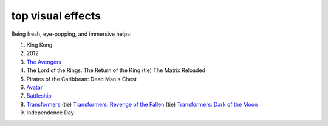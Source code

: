 top visual effects
==================



Being fresh, eye-popping, and immersive helps:

1. King Kong
2. 2012
3. `The Avengers`_
4. The Lord of the Rings: The Return of the King (tie) The Matrix
   Reloaded
5. Pirates of the Caribbean: Dead Man's Chest
6. `Avatar`_
7. `Battleship`_
8. `Transformers`_ (tie) `Transformers: Revenge of the Fallen`_ (tie)
   `Transformers: Dark of the Moon`_
9. Independence Day

.. _The Avengers: http://movies.tshepang.net/the-avengers-2012
.. _Avatar: http://movies.tshepang.net/avatar-2009
.. _Battleship: http://movies.tshepang.net/battleship-2012
.. _Transformers: http://movies.tshepang.net/transformers-2007
.. _`Transformers: Revenge of the Fallen`: http://movies.tshepang.net/transformers-revenge-of-the-fallen-2009
.. _`Transformers: Dark of the Moon`: http://movies.tshepang.net/transformers-dark-of-the-moon-2011

